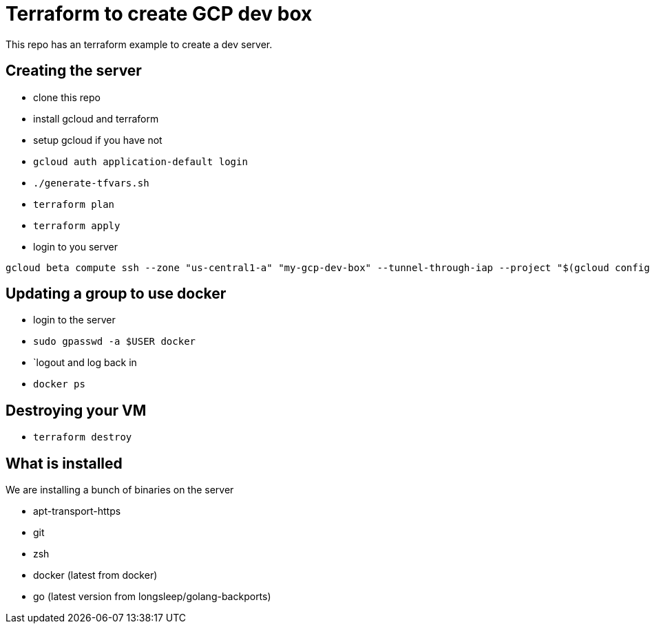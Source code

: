 = Terraform to create GCP dev box

This repo has an terraform example to create a dev server.

== Creating the server

- clone this repo
- install gcloud and terraform
- setup gcloud if you have not
- `gcloud auth application-default login`
- `./generate-tfvars.sh`
- `terraform plan`
- `terraform apply`
- login to you server

[source,bash]
----
gcloud beta compute ssh --zone "us-central1-a" "my-gcp-dev-box" --tunnel-through-iap --project "$(gcloud config get-value project)"
----

== Updating a group to use docker

- login to the server
- `sudo gpasswd -a $USER docker`
- `logout and log back in
- `docker ps`

== Destroying your VM

- `terraform destroy`

== What is installed

We are installing a bunch of binaries on the server

- apt-transport-https
- git
- zsh
- docker (latest from docker)
- go (latest version from longsleep/golang-backports)
